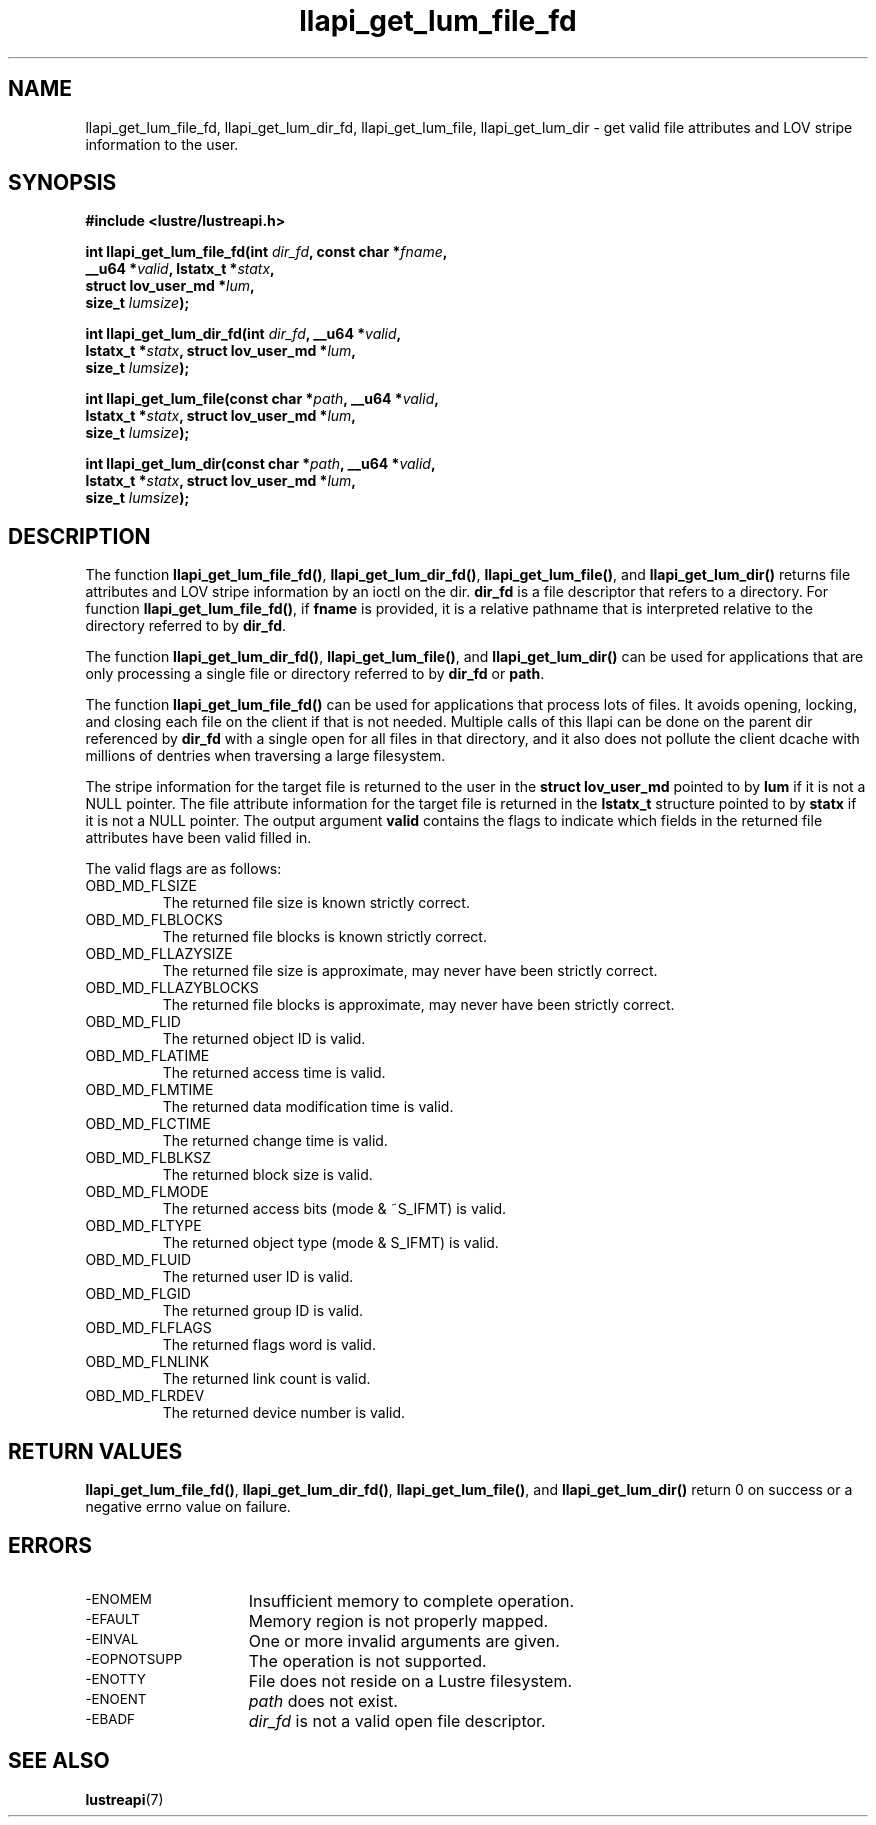 .TH llapi_get_lum_file_fd 3 "2019 July 15" "Lustre User API"
.SH NAME
llapi_get_lum_file_fd, llapi_get_lum_dir_fd, llapi_get_lum_file,
llapi_get_lum_dir \- get valid file attributes and LOV stripe information to
the user.

.SH SYNOPSIS
.nf
.B #include <lustre/lustreapi.h>
.PP
.BI "int llapi_get_lum_file_fd(int " dir_fd ", const char *" fname ",
.BI "                          __u64 *" valid ", lstatx_t *" statx ",
.BI "                          struct lov_user_md *" lum ",
.BI "                          size_t " lumsize ");"
.PP
.BI "int llapi_get_lum_dir_fd(int " dir_fd ", __u64 *" valid ",
.BI "                        lstatx_t *" statx ", struct lov_user_md *" lum ",
.BI "                        size_t " lumsize ");"
.PP
.BI "int llapi_get_lum_file(const char *" path ", __u64 *" valid ",
.BI "                       lstatx_t *" statx ", struct lov_user_md *" lum ",
.BI "                       size_t " lumsize ");"
.PP
.BI "int llapi_get_lum_dir(const char *" path ", __u64 *" valid ",
.BI "                      lstatx_t *" statx ", struct lov_user_md *" lum ",
.BI "                      size_t " lumsize ");"
.fi
.SH DESCRIPTION
.PP
The function
.BR llapi_get_lum_file_fd() ,
.BR llapi_get_lum_dir_fd() ,
.BR llapi_get_lum_file() ,
and
.BR llapi_get_lum_dir()
returns file attributes and LOV stripe information by an ioctl on the dir.
.BR dir_fd
is a file descriptor that refers to a directory. For function
.BR llapi_get_lum_file_fd() ,
if
.BR fname
is provided, it is a relative pathname that is interpreted relative to the
directory referred to by
.BR dir_fd .

The function
.BR llapi_get_lum_dir_fd() ,
.BR llapi_get_lum_file() ,
and
.BR llapi_get_lum_dir()
can be used for applications that are only processing a single file or directory
referred to by
.BR dir_fd
or
.BR path .

The function
.BR llapi_get_lum_file_fd()
can be used for applications that process lots of files. It avoids opening,
locking, and closing each file on the client if that is not needed. Multiple
calls of this llapi can be done on the parent dir referenced by
.B dir_fd
with a single open for all files in that directory, and it also does not
pollute the client dcache with millions of dentries when traversing a large
filesystem.

The stripe information for the target file is returned to the user in the
.B struct lov_user_md
pointed to by
.BR lum
if it is not a NULL pointer. The file attribute information for the target file
is returned in the
.BR lstatx_t
structure pointed to by
.BR statx
if it is not a NULL pointer.
The output argument
.BR valid
contains the flags to indicate which fields in the returned file attributes
have been valid filled in.

The valid flags are as follows:
.TP
OBD_MD_FLSIZE
The returned file size is known strictly correct.
.TP
OBD_MD_FLBLOCKS
The returned file blocks is known strictly correct.
.TP
OBD_MD_FLLAZYSIZE
The returned file size is approximate, may never have been strictly correct.
.TP
OBD_MD_FLLAZYBLOCKS
The returned file blocks is approximate, may never have been strictly correct.
.TP
OBD_MD_FLID
The returned object ID is valid.
.TP
OBD_MD_FLATIME
The returned access time is valid.
.TP
OBD_MD_FLMTIME
The returned data modification time is valid.
.TP
OBD_MD_FLCTIME
The returned change time is valid.
.TP
OBD_MD_FLBLKSZ
The returned block size is valid.
.TP
OBD_MD_FLMODE
The returned access bits (mode & ~S_IFMT) is valid.
.TP
OBD_MD_FLTYPE
The returned object type (mode & S_IFMT) is valid.
.TP
OBD_MD_FLUID
The returned user ID is valid.
.TP
OBD_MD_FLGID
The returned group ID is valid.
.TP
OBD_MD_FLFLAGS
The returned flags word is valid.
.TP
OBD_MD_FLNLINK
The returned link count is valid.
.TP
OBD_MD_FLRDEV
The returned device number is valid.
.SH RETURN VALUES
.LP
.BR llapi_get_lum_file_fd() ,
.BR llapi_get_lum_dir_fd() ,
.BR llapi_get_lum_file() ,
and
.BR llapi_get_lum_dir()
return 0 on success or a negative errno value on failure.
.SH ERRORS
.TP 15
.SM -ENOMEM
Insufficient memory to complete operation.
.TP
.SM -EFAULT
Memory region is not properly mapped.
.TP
.SM -EINVAL
One or more invalid arguments are given.
.TP
.SM -EOPNOTSUPP
The operation is not supported.
.TP
.SM -ENOTTY
File does not reside on a Lustre filesystem.
.TP
.SM -ENOENT
.I path
does not exist.
.TP
.SM -EBADF
.I dir_fd
is not a valid open file descriptor.
.SH "SEE ALSO"
.BR lustreapi (7)
